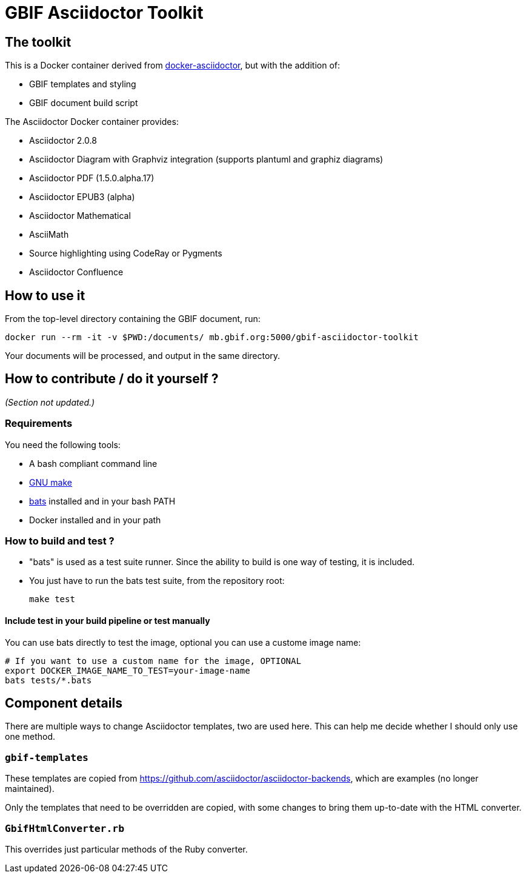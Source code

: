= GBIF Asciidoctor Toolkit
:source-highlighter: coderay

== The toolkit

This is a Docker container derived from https://github.com/asciidoctor/docker-asciidoctor[docker-asciidoctor], but with the addition of:

* GBIF templates and styling
* GBIF document build script

The Asciidoctor Docker container provides:

* Asciidoctor 2.0.8
* Asciidoctor Diagram with Graphviz integration (supports plantuml and graphiz diagrams)
* Asciidoctor PDF (1.5.0.alpha.17)
* Asciidoctor EPUB3 (alpha)
* Asciidoctor Mathematical
* AsciiMath
* Source highlighting using CodeRay or Pygments
* Asciidoctor Confluence

== How to use it

From the top-level directory containing the GBIF document, run:

[source,bash]
----
docker run --rm -it -v $PWD:/documents/ mb.gbif.org:5000/gbif-asciidoctor-toolkit
----

Your documents will be processed, and output in the same directory.

== How to contribute / do it yourself ?

_(Section not updated.)_

=== Requirements

You need the following tools:

* A bash compliant command line
* link:http://man7.org/linux/man-pages/man1/make.1.html[GNU make]
* link:https://github.com/sstephenson/bats[bats] installed and in your bash PATH
* Docker installed and in your path

=== How to build and test ?

* "bats" is used as a test suite runner. Since the ability to build is one way of testing, it is included.

* You just have to run the bats test suite, from the repository root:
+
[source,bash]
----
make test
----

==== Include test in your build pipeline or test manually

You can use bats directly to test the image, optional you can use a custome image name:

[source,bash]
----
# If you want to use a custom name for the image, OPTIONAL
export DOCKER_IMAGE_NAME_TO_TEST=your-image-name
bats tests/*.bats
----

== Component details

There are multiple ways to change Asciidoctor templates, two are used here.  This can help me decide
whether I should only use one method.

=== `gbif-templates`

These templates are copied from https://github.com/asciidoctor/asciidoctor-backends, which are examples
(no longer maintained).

Only the templates that need to be overridden are copied, with some changes to bring them up-to-date
with the HTML converter.

=== `GbifHtmlConverter.rb`

This overrides just particular methods of the Ruby converter.

